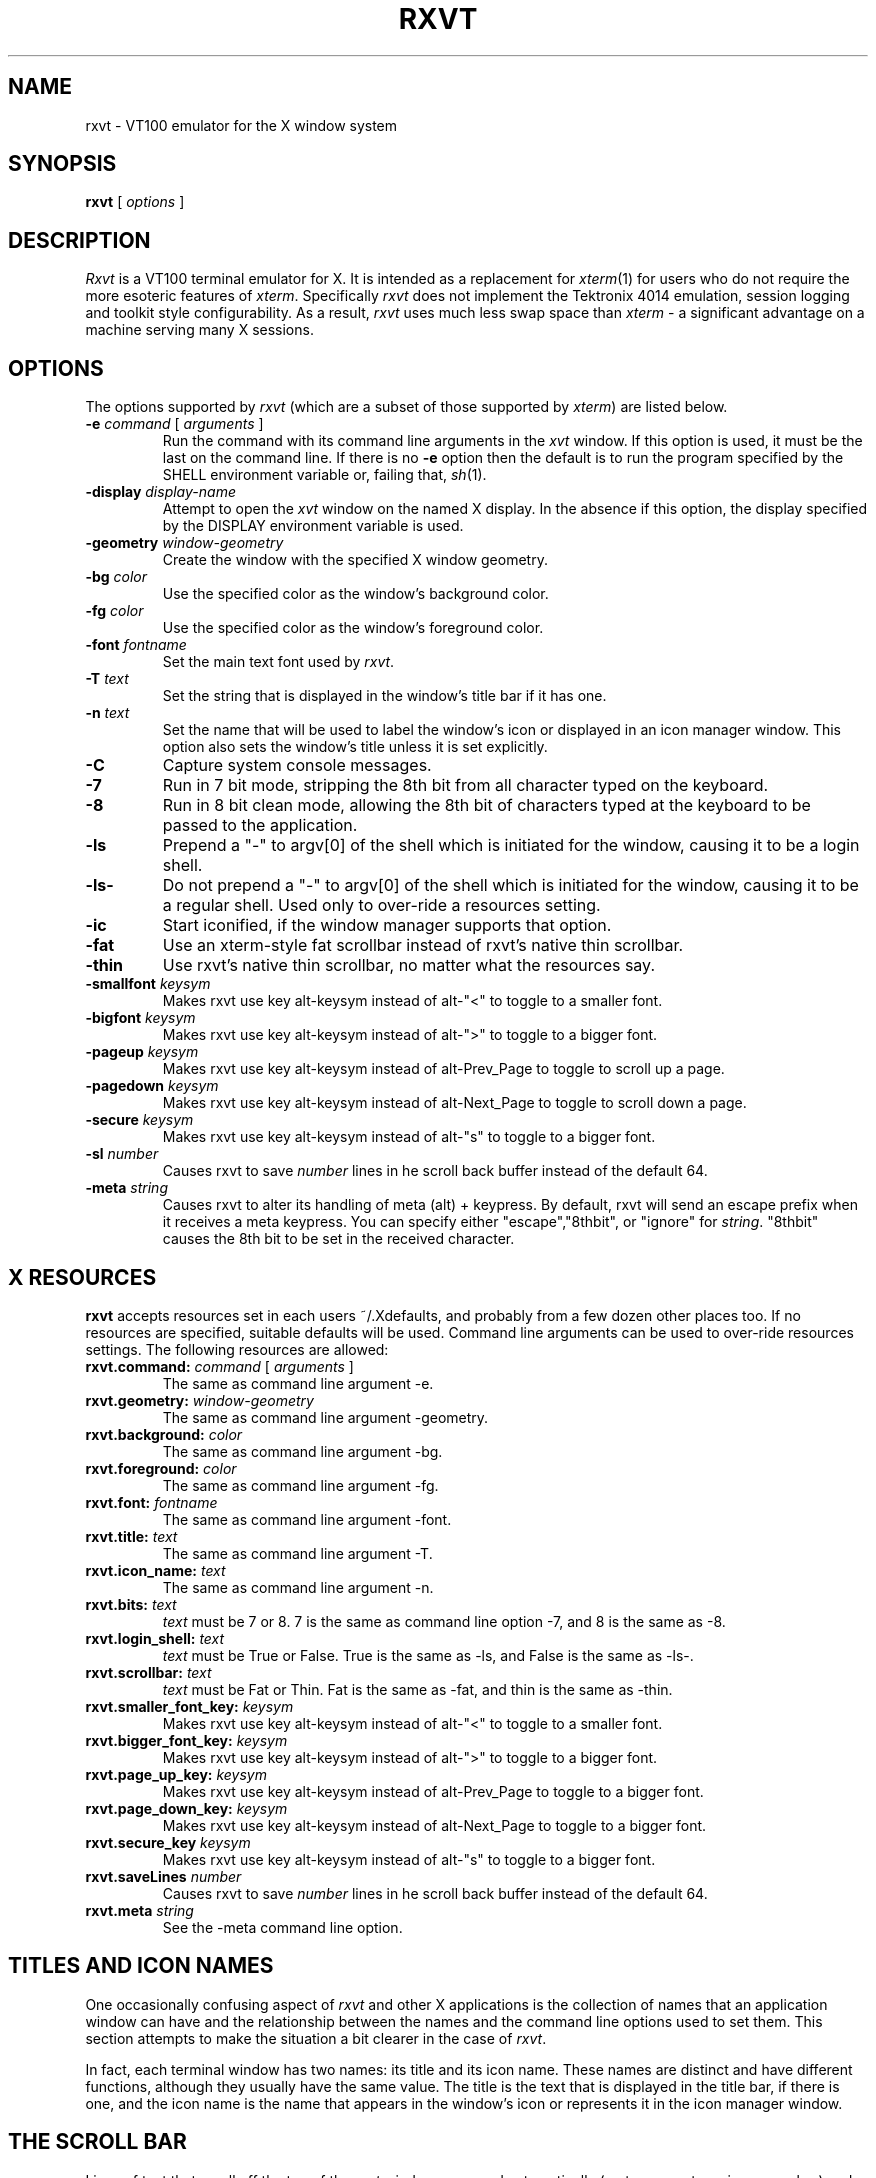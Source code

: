 .\" @(#)rxvt.1	1.81 10/27/93 (UKC)
.TH RXVT 1.61 "February 21, 1994"
.UC
.SH NAME
rxvt \- VT100 emulator for the X window system
.SH SYNOPSIS
\fBrxvt\fP [ \fIoptions\fP ]
.SH DESCRIPTION
\fIRxvt\fP is a VT100 terminal emulator for X.  It is intended as a
replacement for \fIxterm\fP(1) for users who do not require the more
esoteric features of \fIxterm\fP.  Specifically \fIrxvt\fP does not
implement the Tektronix 4014 emulation, session logging and toolkit
style configurability.  As a result, \fIrxvt\fP uses much less swap
space than \fIxterm\fP \- a significant advantage on a machine serving
many X sessions.
.SH OPTIONS
The options supported by \fIrxvt\fP (which are a subset of those 
supported by \fIxterm\fP) are listed 
below. 
.IP "\fB-e\fP \fIcommand\fP [ \fIarguments\fP ]"
Run the command with its command line arguments in the \fIxvt\fP
window.  If this option is used, it must be the last on the command
line.  If there is no \fB-e\fP option then the default is to run the
program specified by the SHELL environment variable or, failing that,
\fIsh\fP(1).  
.IP "\fB-display\fP \fIdisplay-name\fP"
Attempt to open the \fIxvt\fP window on the named X display.  In the
absence if this option, the display specified by the DISPLAY
environment variable is used.
.IP "\fB-geometry\fP \fIwindow-geometry\fP
Create the window with the specified X window geometry.
.IP "\fB-bg\fP \fIcolor\fP
Use the specified color as the window's background color.
.IP "\fB-fg\fP \fIcolor\fP
Use the specified color as the window's foreground color.
.IP "\fB-font\fP \fIfontname\fP
Set the main text font used by \fIrxvt\fP.
.IP "\fB-T\fP \fItext\fP
Set the string that is displayed in the window's title bar if it has one.
.IP "\fB-n\fP \fItext\fP
Set the name that will be used to label the window's icon or displayed in
an icon manager window.  This option also sets the window's title unless
it is set explicitly.
.IP "\fB-C\fP
Capture system console messages.
.IP "\fB-7\fP
Run in 7 bit mode, stripping the 8th bit from all character typed on the 
keyboard.
.IP "\fB-8\fP
Run in 8 bit clean mode, allowing the 8th bit of characters typed at the 
keyboard to be passed to the application.
.IP "\fB-ls\fP
Prepend a "-" to argv[0] of the shell which is initiated for the window,
causing it to be a login shell.
.IP "\fB-ls-\fP
Do not prepend a "-" to argv[0] of the shell which is initiated for the window,
causing it to be a regular shell. Used only to over-ride a resources setting.
.IP "\fB-ic\fP
Start iconified, if the window manager supports that option.
.IP " \fB-fat\fP
Use an xterm-style fat scrollbar instead of rxvt's native thin scrollbar.
.IP " \fB-thin\fP
Use rxvt's native thin scrollbar, no matter what the resources say.
.IP " \fB-smallfont\fP \fIkeysym\fP
Makes rxvt use key alt-keysym instead of alt-"<" to toggle to a smaller font.
.IP " \fB-bigfont\fP \fIkeysym\fP
Makes rxvt use key alt-keysym instead of alt-">" to toggle to a bigger font.
.IP " \fB-pageup\fP \fIkeysym\fP
Makes rxvt use key alt-keysym instead of alt-Prev_Page to toggle to scroll up a page.
.IP " \fB-pagedown\fP \fIkeysym\fP
Makes rxvt use key alt-keysym instead of alt-Next_Page to toggle to scroll down a page.
.IP " \fB-secure\fP \fIkeysym\fP
Makes rxvt use key alt-keysym instead of alt-"s" to toggle to a bigger font.
.IP " \fB-sl\fP \fInumber\fP
Causes rxvt to save \fInumber\fP lines in he scroll back buffer instead of
the default 64.
.IP " \fB-meta\fP \fIstring\fP
Causes rxvt to alter its handling of meta (alt) + keypress. By
default, rxvt will send an escape prefix when it receives a meta
keypress. You can specify either "escape","8thbit", or "ignore" for
\fIstring\fP. "8thbit" causes the 8th bit to be set in the received
character. 

.SH X RESOURCES
\fBrxvt\fP accepts resources set in each users ~/.Xdefaults, and probably from a few dozen other places too. If no resources are specified, suitable defaults will be used. Command line arguments can be used to over-ride resources settings. The following resources are allowed:
.IP "\fBrxvt.command:\fP \fIcommand\fP [ \fIarguments\fP ]"
The same as command line argument -e.
.IP "\fBrxvt.geometry:\fP \fIwindow-geometry\fP
The same as command line argument -geometry.
.IP "\fBrxvt.background:\fP \fIcolor\fP
The same as command line argument -bg.
.IP "\fBrxvt.foreground:\fP \fIcolor\fP
The same as command line argument -fg.
.IP "\fBrxvt.font:\fP \fIfontname\fP
The same as command line argument -font.
.IP "\fBrxvt.title:\fP \fItext\fP
The same as command line argument -T.
.IP "\fBrxvt.icon_name:\fP \fItext\fP
The same as command line argument -n.
.IP "\fBrxvt.bits:\fP \fItext\fP
\fItext\fP must be 7 or 8. 7 is the same as command line option -7, and 8
is the same as -8.
.IP "\fBrxvt.login_shell:\fP \fItext\fP
\fItext\fP must be True or False. True is the same as -ls, and False is the
same as -ls-.
.IP "\fBrxvt.scrollbar:\fP \fItext\fP
\fItext\fP must be Fat  or Thin. Fat is the same as -fat, and thin is the 
same as -thin.
.IP " \fBrxvt.smaller_font_key:\fP \fIkeysym\fP
Makes rxvt use key alt-keysym instead of alt-"<" to toggle to a smaller font.
.IP " \fBrxvt.bigger_font_key:\fP \fIkeysym\fP
Makes rxvt use key alt-keysym instead of alt-">" to toggle to a bigger font.
.IP " \fBrxvt.page_up_key:\fP \fIkeysym\fP
Makes rxvt use key alt-keysym instead of alt-Prev_Page to toggle to a bigger font.
.IP " \fBrxvt.page_down_key:\fP \fIkeysym\fP
Makes rxvt use key alt-keysym instead of alt-Next_Page to toggle to a bigger font.
.IP " \fBrxvt.secure_key\fP \fIkeysym\fP
Makes rxvt use key alt-keysym instead of alt-"s" to toggle to a bigger font.
.IP " \fBrxvt.saveLines\fP \fInumber\fP
Causes rxvt to save \fInumber\fP lines in he scroll back buffer instead of
the default 64.
.IP " \fBrxvt.meta\fP \fIstring\fP
See the -meta command line option.

.SH TITLES AND ICON NAMES
One occasionally confusing aspect of \fIrxvt\fP and other X applications
is the collection
of names that an application window can have and the relationship
between the names and the command line options used to set them.  This
section attempts to make the situation a bit clearer in the case of \fIrxvt\fP.
.LP
In fact, each terminal window has two names: its
title and its icon name.  These names are distinct and have
different functions, although they usually have the same value.  
The title is the text that is displayed in
the title bar, if there is one, and the icon name is the name that
appears in the window's icon or represents it in the icon manager
window.
.SH THE SCROLL BAR
Lines of text that scroll off the top of the \fIrxvt\fP window are saved
automatically (up to a preset maximum number) and can be viewed by
scrolling them back into the window with the scrollbar. 
.SS The rxvt-style scroll bar
Pressing a  mouse button while in the scrollbar will cause the window
contents to scroll continuously with mouse motion.

Pressing the up or down arrows which are at the top and bottom of the 
scroll bar, will cause the window to scroll by almost a full screen. The same
effect can be achieved by typing alt-next-page or alt-prev-page. The 
actual hotkey which is used can be 
switched through command line or X resources options described above. 

.SS The xterm-style scroll bar
If the -fat option has been selected, an xterm-compatible scroll bar is
used instead of the rxvt-style scroll bar.

Pressing a mouse button 2 while in the scrollbar will cause the window
contents to scroll continuously with mouse motion. 

Pressing mouse button 1
will move the line adjacent to the pointer to the top of the display window.

Pressing mouse button 2
will move the line at the top of the display window to a position adjacent to 
the pointer.

.SH TEXT SELECTION AND INSERTION
\fIrxvt\fP uses a similar kind of text selection and insertion mechanism
to \fIxterm\fP.  Pressing and releasing the middle mouse button in an
\fIrxvt\fP window causes the current text selection to be inserted as if
it had been typed on the keyboard.  For the insertion to take place,
both the button press and the button release need to be done with the
cursor in the \fIrxvt\fP window.
.LP
The left and right mouse buttons are used to select text. 
A text selection starts at the point where the left or right button is 
pressed, and ends at the point where it is released. Rxvt does not support 
word and line selection by double clicking.

.SH SECURING THE KEYBOARD
You can enter or exit from the secure keyboard mode by typing
alt-s. This is typically a good thing to do when you are typing 
a password. The actual hotkey which is used can be 
switched through command line or X resources options described above. 

.SH CHANGING FONTS
You can change fonts on the fly by typing alt-> or alt-< (that hold down the
"Alt" key and press "<" or ">". The actual hotkey which is used can be 
switched through command line or X resources options described above. This 
will cycle through your default font and 4 others of various sizes.

.SH BUGS
rxvt-1.6 really is bug free, except for utmp support, which is
pretty crazy.

.SH AUTHOR
John Bovey, University of Kent, 1992.
Very very very heavily modified by Rob Nation (nation@rocket.sanders.lockheed.com)
